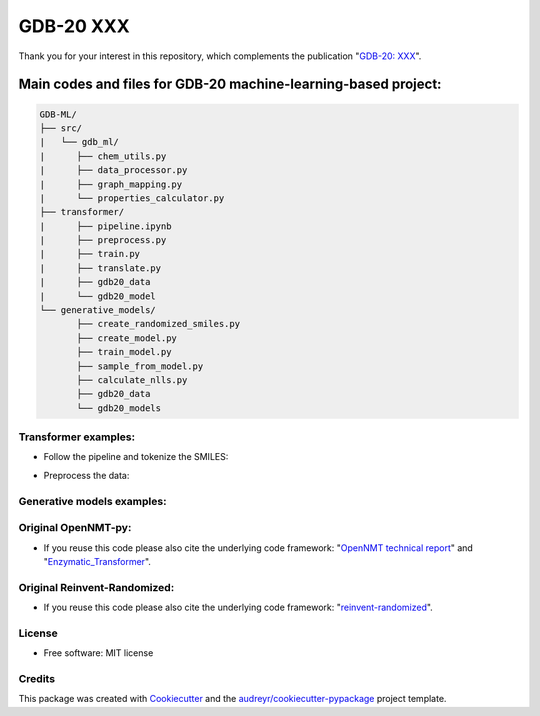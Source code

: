 ======
GDB-20 XXX
======


.. image:: https://img.shields.io/pypi/v/gdb_ml.svg
        :target: https://pypi.python.org/pypi/gdb_ml

.. image:: https://readthedocs.org/projects/gdb-ml/badge/?version=latest
        :target: https://gdb-ml.readthedocs.io/en/latest/?version=latest
        :alt: Documentation Status

Thank you for your interest in this repository, which complements the publication 
"`GDB-20: XXX <https://XXX>`_".

.. image:: https://github.com/Ye-Buehler/XXX.jpg
   :alt: GA
   :align: center
   :width: 400px


Main codes and files for GDB-20 machine-learning-based project:
========================================================================================

.. code-block:: text

    GDB-ML/
    ├── src/
    |   └── gdb_ml/
    |      ├── chem_utils.py
    |      ├── data_processor.py
    |      ├── graph_mapping.py
    |      └── properties_calculator.py
    ├── transformer/
    |      ├── pipeline.ipynb
    |      ├── preprocess.py
    |      ├── train.py
    |      ├── translate.py
    |      ├── gdb20_data
    |      └── gdb20_model
    └── generative_models/
           ├── create_randomized_smiles.py
           ├── create_model.py
           ├── train_model.py
           ├── sample_from_model.py
           ├── calculate_nlls.py
           ├── gdb20_data
           └── gdb20_models

Transformer examples:
--------
* Follow the pipeline and tokenize the SMILES:
	
.. See pipeline.ipynb
	
* Preprocess the data:
	
.. $ conda activate opennmt
	
.. shell script:
	
.. dataset="test36"
.. experiment="exp36"
	
.. batchsize=6144
.. dropout=0.1
.. rnnsize=384
.. wordvecsize=384
.. learnrate=2
.. layers=4
.. heads=8
	
.. mkdir data/voc_${experiment}
	
.. python preprocess.py \ 
..      -train_src data/${dataset}/shuffled_train_keys_canonical_concatenated_tokenized.txt \ 
..      -train_tgt data/${dataset}/shuffled_train_values_canonical_concatenated_tokenized.txt \ 
..      -valid_src data/${dataset}/shuffled_val_keys_canonical_concatenated_tokenized.txt \ 
..      -valid_tgt data/${dataset}/shuffled_val_values_canonical_concatenated_tokenized.txt \ 
..      -save_data data/voc_${experiment}/Preprocessed \ 
..      -src_seq_length 3000 -tgt_seq_length 3000 \ 
..      -src_vocab_size 3000 -tgt_vocab_size 3000 -share_vocab -lower

Generative models examples:
--------


Original OpenNMT-py:
--------

* If you reuse this code please also cite the underlying code framework: "`OpenNMT technical report <https://www.aclweb.org/anthology/P17-4012>`_" and "`Enzymatic_Transformer <https://github.com/reymond-group/OpenNMT-py>`_".

Original Reinvent-Randomized:
--------

* If you reuse this code please also cite the underlying code framework: "`reinvent-randomized <https://github.com/undeadpixel/reinvent-randomized>`_".

License
--------

* Free software: MIT license


Credits
-------

This package was created with Cookiecutter_ and the `audreyr/cookiecutter-pypackage`_ project template.

.. _Cookiecutter: https://github.com/audreyr/cookiecutter
.. _`audreyr/cookiecutter-pypackage`: https://github.com/audreyr/cookiecutter-pypackage
